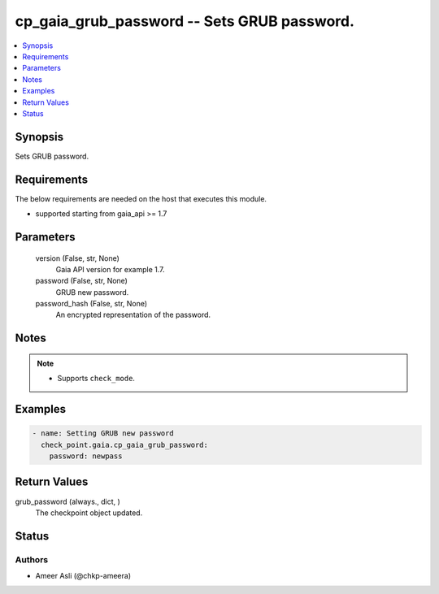 .. _cp_gaia_grub_password_module:


cp_gaia_grub_password -- Sets GRUB password.
============================================

.. contents::
   :local:
   :depth: 1


Synopsis
--------

Sets GRUB password.



Requirements
------------
The below requirements are needed on the host that executes this module.

- supported starting from gaia\_api \>= 1.7



Parameters
----------

  version (False, str, None)
    Gaia API version for example 1.7.


  password (False, str, None)
    GRUB new password.


  password_hash (False, str, None)
    An encrypted representation of the password.





Notes
-----

.. note::
   - Supports \ :literal:`check\_mode`\ .




Examples
--------

.. code-block:: yaml+jinja

    
    - name: Setting GRUB new password
      check_point.gaia.cp_gaia_grub_password:
        password: newpass



Return Values
-------------

grub_password (always., dict, )
  The checkpoint object updated.





Status
------





Authors
~~~~~~~

- Ameer Asli (@chkp-ameera)

